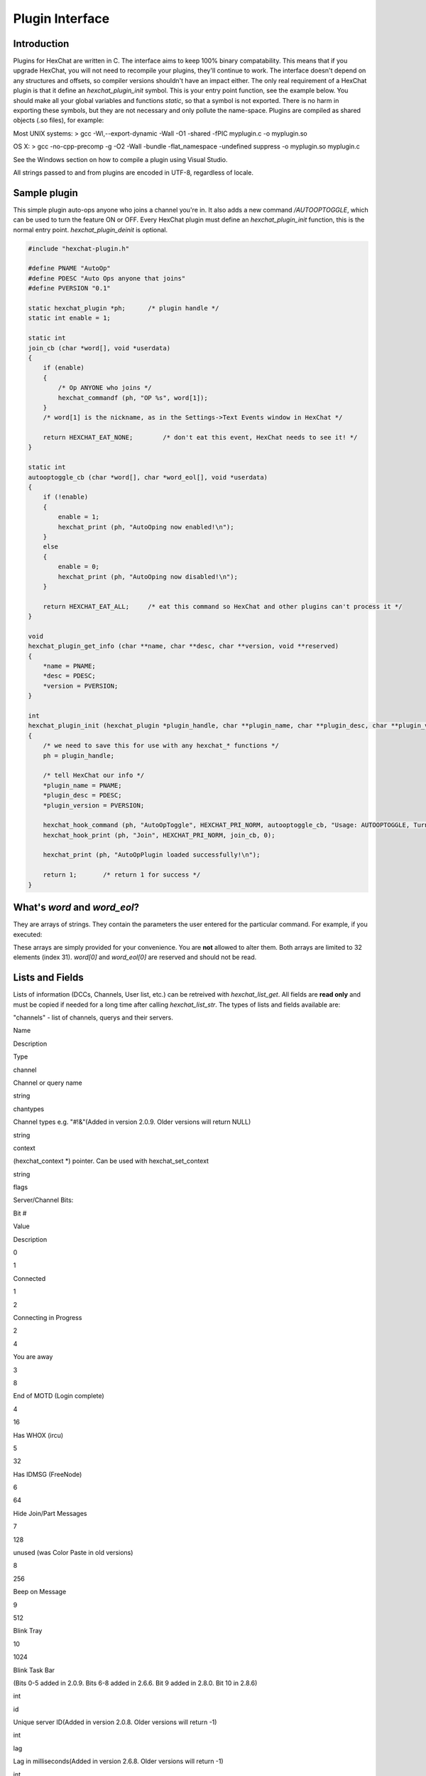.. role:: math(raw)
   :format: html latex
..

Plugin Interface
================

Introduction
------------

Plugins for HexChat are written in C. The interface aims to keep 100%
binary compatability. This means that if you upgrade HexChat, you will
not need to recompile your plugins, they'll continue to work. The
interface doesn't depend on any structures and offsets, so compiler
versions shouldn't have an impact either. The only real requirement of a
HexChat plugin is that it define an *hexchat\_plugin\_init* symbol. This
is your entry point function, see the example below. You should make all
your global variables and functions *static*, so that a symbol is not
exported. There is no harm in exporting these symbols, but they are not
necessary and only pollute the name-space. Plugins are compiled as
shared objects (.so files), for example:

Most UNIX systems: > gcc -Wl,--export-dynamic -Wall -O1 -shared -fPIC
myplugin.c -o myplugin.so

OS X: > gcc -no-cpp-precomp -g -O2 -Wall -bundle -flat\_namespace
-undefined suppress -o myplugin.so myplugin.c

See the Windows section on how to compile a plugin using Visual Studio.

All strings passed to and from plugins are encoded in UTF-8, regardless
of locale.

Sample plugin
-------------

This simple plugin auto-ops anyone who joins a channel you're in. It
also adds a new command */AUTOOPTOGGLE*, which can be used to turn the
feature ON or OFF. Every HexChat plugin must define an
*hexchat\_plugin\_init* function, this is the normal entry point.
*hexchat\_plugin\_deinit* is optional.

.. code-block:: c

   #include "hexchat-plugin.h"

   #define PNAME "AutoOp"
   #define PDESC "Auto Ops anyone that joins"
   #define PVERSION "0.1"

   static hexchat_plugin *ph;      /* plugin handle */
   static int enable = 1;

   static int
   join_cb (char *word[], void *userdata)
   {
       if (enable)
       {
           /* Op ANYONE who joins */
           hexchat_commandf (ph, "OP %s", word[1]);
       }
       /* word[1] is the nickname, as in the Settings->Text Events window in HexChat */

       return HEXCHAT_EAT_NONE;        /* don't eat this event, HexChat needs to see it! */
   }

   static int
   autooptoggle_cb (char *word[], char *word_eol[], void *userdata)
   {
       if (!enable)
       {
           enable = 1;
           hexchat_print (ph, "AutoOping now enabled!\n");
       }
       else
       {
           enable = 0;
           hexchat_print (ph, "AutoOping now disabled!\n");
       }

       return HEXCHAT_EAT_ALL;     /* eat this command so HexChat and other plugins can't process it */
   }

   void
   hexchat_plugin_get_info (char **name, char **desc, char **version, void **reserved)
   {
       *name = PNAME;
       *desc = PDESC;
       *version = PVERSION;
   }

   int
   hexchat_plugin_init (hexchat_plugin *plugin_handle, char **plugin_name, char **plugin_desc, char **plugin_version, char *arg)
   {
       /* we need to save this for use with any hexchat_* functions */
       ph = plugin_handle;

       /* tell HexChat our info */
       *plugin_name = PNAME;
       *plugin_desc = PDESC;
       *plugin_version = PVERSION;

       hexchat_hook_command (ph, "AutoOpToggle", HEXCHAT_PRI_NORM, autooptoggle_cb, "Usage: AUTOOPTOGGLE, Turns OFF/ON Auto Oping", 0);
       hexchat_hook_print (ph, "Join", HEXCHAT_PRI_NORM, join_cb, 0);

       hexchat_print (ph, "AutoOpPlugin loaded successfully!\n");

       return 1;       /* return 1 for success */
   }

What's *word* and *word\_eol*?
------------------------------

They are arrays of strings. They contain the parameters the user entered
for the particular command. For example, if you executed:

.. raw:: html

   <pre>
   /command NICK hi there

   word[1] is command
   word[2] is NICK
   word[3] is hi
   word[4] is there

   word_eol[1] is command NICK hi there
   word_eol[2] is NICK hi there
   word_eol[3] is hi there
   word_eol[4] is there
   </pre>

These arrays are simply provided for your convenience. You are **not**
allowed to alter them. Both arrays are limited to 32 elements (index
31). *word[0]* and *word\_eol[0]* are reserved and should not be read.

Lists and Fields
----------------

Lists of information (DCCs, Channels, User list, etc.) can be retreived
with *hexchat\_list\_get*. All fields are **read only** and must be
copied if needed for a long time after calling *hexchat\_list\_str*. The
types of lists and fields available are:

.. raw:: html

   <blockquote>

"channels" - list of channels, querys and their servers.

.. raw:: html

   <blockquote><table border=1>
   <tr bgcolor="#dddddd"><td>

Name

.. raw:: html

   </td><td>

Description

.. raw:: html

   </td><td>

Type

.. raw:: html

   </td></tr>
   <tr><td>

channel

.. raw:: html

   </td><td>

Channel or query name

.. raw:: html

   </td><td>

string

.. raw:: html

   </td></tr>
   <tr><td>

chantypes

.. raw:: html

   </td><td>

Channel types e.g. "#!&"(Added in version 2.0.9. Older versions will
return NULL)

.. raw:: html

   </td><td>

string

.. raw:: html

   </td>
   <tr><td>

context

.. raw:: html

   </td><td>

(hexchat\_context \*) pointer. Can be used with hexchat\_set\_context

.. raw:: html

   </td><td>

string

.. raw:: html

   </td></tr>
   <tr><td>

flags

.. raw:: html

   </td><td>

Server/Channel Bits:

.. raw:: html

   <table>
   <tr><td>

Bit #

.. raw:: html

   </td><td>

Value

.. raw:: html

   </td><td>

Description

.. raw:: html

   </td></tr>
   <tr><td>

0

.. raw:: html

   </td><td>

1

.. raw:: html

   </td><td>

Connected

.. raw:: html

   </td></tr>
   <tr><td>

1

.. raw:: html

   </td><td>

2

.. raw:: html

   </td><td>

Connecting in Progress

.. raw:: html

   </td></tr>
   <tr><td>

2

.. raw:: html

   </td><td>

4

.. raw:: html

   </td><td>

You are away

.. raw:: html

   </td></tr>
   <tr><td>

3

.. raw:: html

   </td><td>

8

.. raw:: html

   </td><td>

End of MOTD (Login complete)

.. raw:: html

   </td></tr>
   <tr><td>

4

.. raw:: html

   </td><td>

16

.. raw:: html

   </td><td>

Has WHOX (ircu)

.. raw:: html

   </td></tr>
   <tr><td>

5

.. raw:: html

   </td><td>

32

.. raw:: html

   </td><td>

Has IDMSG (FreeNode)

.. raw:: html

   </td></tr>
   <tr><td>

6

.. raw:: html

   </td><td>

64

.. raw:: html

   </td><td>

Hide Join/Part Messages

.. raw:: html

   </td></tr>
   <tr><td>

7

.. raw:: html

   </td><td>

128

.. raw:: html

   </td><td>

unused (was Color Paste in old versions)

.. raw:: html

   </td></tr>
   <tr><td>

8

.. raw:: html

   </td><td>

256

.. raw:: html

   </td><td>

Beep on Message

.. raw:: html

   </td></tr>
   <tr><td>

9

.. raw:: html

   </td><td>

512

.. raw:: html

   </td><td>

Blink Tray

.. raw:: html

   </td></tr>
   <tr><td>

10

.. raw:: html

   </td><td>

1024

.. raw:: html

   </td><td>

Blink Task Bar

.. raw:: html

   </td></tr>
   </table>

(Bits 0-5 added in 2.0.9. Bits 6-8 added in 2.6.6. Bit 9 added in 2.8.0.
Bit 10 in 2.8.6)

.. raw:: html

   </td><td>

int

.. raw:: html

   </td></tr>
   <tr><td>

id

.. raw:: html

   </td><td>

Unique server ID(Added in version 2.0.8. Older versions will return -1)

.. raw:: html

   </td><td>

int

.. raw:: html

   </td></tr>
   <tr><td>

lag

.. raw:: html

   </td><td>

Lag in milliseconds(Added in version 2.6.8. Older versions will return
-1)

.. raw:: html

   </td><td>

int

.. raw:: html

   </td>
   <tr><td>

maxmodes

.. raw:: html

   </td><td>

Maximum modes per line(Added in version 2.0.9. Older versions will
return -1)

.. raw:: html

   </td><td>

int

.. raw:: html

   </td>
   <tr><td>

network

.. raw:: html

   </td><td>

Network name to which this channel belongs(Added in version 2.0.2. Older
versions will return NULL)

.. raw:: html

   </td><td>

string

.. raw:: html

   </td></tr>
   <tr><td>

nickprefixes

.. raw:: html

   </td><td>

Nickname prefixes e.g. "@+"(Added in version 2.0.9. Older versions will
return NULL)

.. raw:: html

   </td><td>

string

.. raw:: html

   </td>
   <tr><td>

nickmodes

.. raw:: html

   </td><td>

Nickname mode chars e.g. "ov"(Added in version 2.0.9. Older versions
will return NULL)

.. raw:: html

   </td><td>

string

.. raw:: html

   </td>
   <tr><td>

queue

.. raw:: html

   </td><td>

Number of bytes in the send-queue(Added in version 2.6.8. Older versions
will return -1)

.. raw:: html

   </td><td>

int

.. raw:: html

   </td>
   <tr><td>

server

.. raw:: html

   </td><td>

Server name to which this channel belongs

.. raw:: html

   </td><td>

string

.. raw:: html

   </td></tr>
   <tr><td>

type

.. raw:: html

   </td><td>

Type of context this is: 1-Server 2-Channel 3-Dialog(Added in version
2.0.2. Older versions will return -1)

.. raw:: html

   </td><td>

int

.. raw:: html

   </td></tr>
   <tr><td>

users

.. raw:: html

   </td><td>

Number of users in this channel(Added in version 2.0.8. Older versions
will return -1)

.. raw:: html

   </td><td>

int

.. raw:: html

   </td></tr>
   </table>
   </blockquote>

"dcc" - list of DCC file transfers. Fields:

.. raw:: html

   <blockquote> <table border=1>
   <tr bgcolor="#dddddd"><td>

Name

.. raw:: html

   </td><td>

Description

.. raw:: html

   </td><td>

Type

.. raw:: html

   </td></tr>
   <tr><td>

address32

.. raw:: html

   </td><td>

Address of the remote user (ipv4 address)

.. raw:: html

   </td><td>

int

.. raw:: html

   </td></tr>
   <tr><td>

cps

.. raw:: html

   </td><td>

Bytes per second (speed)

.. raw:: html

   </td><td>

int

.. raw:: html

   </td></tr>
   <tr><td>

destfile

.. raw:: html

   </td><td>

Destination full pathname

.. raw:: html

   </td><td>

string

.. raw:: html

   </td></tr>
   <tr><td>

file

.. raw:: html

   </td><td>

File name

.. raw:: html

   </td><td>

string

.. raw:: html

   </td></tr>
   <tr><td>

nick

.. raw:: html

   </td><td>

Nickname of person who the file is from/to

.. raw:: html

   </td><td>

string

.. raw:: html

   </td></tr>
   <tr><td>

port

.. raw:: html

   </td><td>

TCP port number

.. raw:: html

   </td><td>

int

.. raw:: html

   </td></tr>
   <tr><td>

pos

.. raw:: html

   </td><td>

Bytes sent/received

.. raw:: html

   </td><td>

int

.. raw:: html

   </td></tr>
   <tr><td>

poshigh

.. raw:: html

   </td><td>

Bytes sent/received, high order 32 bits

.. raw:: html

   </td><td>

int

.. raw:: html

   </td></tr>
   <tr><td>

resume

.. raw:: html

   </td><td>

Point at which this file was resumed (or zero if it was not resumed)

.. raw:: html

   </td><td>

int

.. raw:: html

   </td></tr>
   <tr><td>

resumehigh

.. raw:: html

   </td><td>

Point at which this file was resumed, high order 32 bits

.. raw:: html

   </td><td>

int

.. raw:: html

   </td></tr>
   <tr><td>

size

.. raw:: html

   </td><td>

File size in bytes, low order 32 bits (cast it to unsigned)

.. raw:: html

   </td><td>

int

.. raw:: html

   </td></tr>
   <tr><td>

sizehigh

.. raw:: html

   </td><td>

File size in bytes, high order 32 bits

.. raw:: html

   </td><td>

int

.. raw:: html

   </td></tr>
   <tr><td>

status

.. raw:: html

   </td><td>

DCC Status: 0-Queued 1-Active 2-Failed 3-Done 4-Connecting 5-Aborted

.. raw:: html

   </td><td>

int

.. raw:: html

   </td></tr>
   <tr><td>

type

.. raw:: html

   </td><td>

DCC Type: 0-Send 1-Receive 2-ChatRecv 3-ChatSend

.. raw:: html

   </td><td>

int

.. raw:: html

   </td></tr>
   </table>
   </blockquote>

"ignore" - current ignore list.

.. raw:: html

   <blockquote> <table border=1>
   <tr bgcolor="#dddddd"><td>

Name

.. raw:: html

   </td><td>

Description

.. raw:: html

   </td><td>

Type

.. raw:: html

   </td></tr>
   <tr><td>

mask

.. raw:: html

   </td><td>

Ignore mask. .e.g: *!*\ @\*.aol.com

.. raw:: html

   </td><td>

string

.. raw:: html

   </td></tr>
   <tr><td>

flags

.. raw:: html

   </td><td>

Bit field of flags. 0=Private 1=Notice 2=Channel 3=Ctcp 4=Invite
5=UnIgnore 6=NoSave 7=DCC

.. raw:: html

   </td><td>

int

.. raw:: html

   </td></tr>
   </table>
   </blockquote>

"notify" - list of people on notify.

.. raw:: html

   <blockquote> <table border=1>
   <tr bgcolor="#dddddd"><td>

Name

.. raw:: html

   </td><td>

Description

.. raw:: html

   </td><td>

Type

.. raw:: html

   </td></tr>
   <tr><td>

networks

.. raw:: html

   </td><td>

Networks to which this nick applies. Comma separated. May be NULL.
(Added in version 2.6.8)

.. raw:: html

   </td><td>

string

.. raw:: html

   </td></tr>
   <tr><td>

nick

.. raw:: html

   </td><td>

Nickname

.. raw:: html

   </td><td>

string

.. raw:: html

   </td></tr>
   <tr><td>

flags

.. raw:: html

   </td><td>

Bit field of flags. 0=Is online.

.. raw:: html

   </td><td>

int

.. raw:: html

   </td></tr>
   <tr><td>

on

.. raw:: html

   </td><td>

Time when user came online.

.. raw:: html

   </td><td>

time\_t

.. raw:: html

   </td></tr>
   <tr><td>

off

.. raw:: html

   </td><td>

Time when user went offline.

.. raw:: html

   </td><td>

time\_t

.. raw:: html

   </td></tr>
   <tr><td>

seen

.. raw:: html

   </td><td>

Time when user the user was last verified still online.

.. raw:: html

   </td><td>

time\_t

.. raw:: html

   </td></tr>
   </table>

Fields are only valid for the context when hexchat\_list\_get() was
called (i.e. you get information about the user ON THAT ONE SERVER
ONLY). You may cycle through the "channels" list to find notify
information for every server.

.. raw:: html

   </blockquote>

"users" - list of users in the current channel.

.. raw:: html

   <blockquote> <table border=1>
   <tr bgcolor="#dddddd"><td>

Name

.. raw:: html

   </td><td>

Description

.. raw:: html

   </td><td>

Type

.. raw:: html

   </td></tr>
   <tr><td>

away

.. raw:: html

   </td><td>

Away status (boolean)(Added in version 2.0.6. Older versions will return
-1)

.. raw:: html

   </td><td>

int

.. raw:: html

   </td></tr>
   <tr><td>

lasttalk

.. raw:: html

   </td><td>

Last time the user was seen talking(Added in version 2.4.2. Older
versions will return -1)

.. raw:: html

   </td><td>

time\_t

.. raw:: html

   </td></tr>
   <tr><td>

nick

.. raw:: html

   </td><td>

Nick name

.. raw:: html

   </td><td>

string

.. raw:: html

   </td></tr>
   <tr><td>

host

.. raw:: html

   </td><td>

Host name in the form: user@host (or NULL if not known).

.. raw:: html

   </td><td>

string

.. raw:: html

   </td></tr>
   <tr><td>

prefix

.. raw:: html

   </td><td>

Prefix character, .e.g: @ or +. Points to a single char.

.. raw:: html

   </td><td>

string

.. raw:: html

   </td></tr>
   <tr><td>

realname

.. raw:: html

   </td><td>

Real name or NULL(Added in version 2.8.6)

.. raw:: html

   </td><td>

string

.. raw:: html

   </td></tr>
   <tr><td>

selected

.. raw:: html

   </td><td>

Selected status in the user list, only works for retrieving the user
list of the focused tab(Added in version 2.6.1. Older versions will
return -1)

.. raw:: html

   </td><td>

int

.. raw:: html

   </td></tr>
   </table>
   </blockquote>

   </blockquote>

Example:

.. code-block:: c

       list = hexchat_list_get (ph, "dcc");

       if (list)
       {
           hexchat_print (ph, "--- DCC LIST ------------------\nFile  To/From   KB/s   Position\n");

           while (hexchat_list_next (ph, list))
           {
               hexchat_printf (ph, "%6s %10s %.2f  %d\n",
                   hexchat_list_str (ph, list, "file"),
                   hexchat_list_str (ph, list, "nick"),
                   hexchat_list_int (ph, list, "cps") / 1024,
                   hexchat_list_int (ph, list, "pos"));
           }

           hexchat_list_free (ph, list);
       }

Plugins on Windows (Win32)
--------------------------

All you need is Visual Studio setup as explained in
`Building <http://www.hexchat.org/developers/building>`_. Your best bet
is to use an existing plugin (such as the currently unused SASL plugin)
in the HexChat solution as a starting point. You should have the
following files:

-  `hexchat-plugin.h <https://github.com/hexchat/hexchat/blob/master/src/common/hexchat-plugin.h>`_
   - main plugin header
-  plugin.c - Your plugin, you need to write this one :)
-  plugin.def - A simple text file containing the following:

.. raw:: html

   <pre>
       EXPORTS
       hexchat_plugin_init
       hexchat_plugin_deinit
       hexchat_plugin_get_info
   </pre>

Leave out *hexchat\_plugin\_deinit* if you don't intend to define that
function. Then compile your plugin in Visual Studio as usual.

**Caveat:** plugins compiled on Win32 **must** have a global variable
called *ph*, which is the *plugin\_handle*, much like in the sample
plugin above.

Controlling the GUI
-------------------

A simple way to perform basic GUI functions is to use the */GUI*
command. You can execute this command through the input box, or by
calling *hexchat\_command (ph, "GUI .....");*.

-  **GUI ATTACH:** Same function as "Attach Window" in the HexChat menu.
-  **GUI DETACH:** Same function as "Detach Tab" in the HexChat menu.
-  **GUI APPLY:** Similar to clicking OK in the settings window. Execute
   this after /SET to activate GUI changes.
-  **GUI COLOR *n*:** Change the tab color of the current context, where
   n is a number from 0 to 3.
-  **GUI FOCUS:** Focus the current window or tab.
-  **GUI FLASH:** Flash the taskbar button. It will flash only if the
   window isn't focused and will stop when it is focused by the user.
-  **GUI HIDE:** Hide the main HexChat window completely.
-  **GUI ICONIFY:** Iconify (minimize to taskbar) the current HexChat
   window.
-  **GUI MSGBOX *text*:** Displays a asynchronous message box with your
   text.
-  **GUI SHOW:** Show the main HexChat window (if currently hidden).

You can add your own items to the menu bar. The menu command has this
syntax:

.. raw:: html

   <pre>
       MENU [-eX] [-i&lt;ICONFILE>] [-k&lt;mod>,&lt;key>] [-m] [-pX] [-rX,group] [-tX] {ADD|DEL} &lt;path> [command] [unselect command]
   </pre>

For example:

.. raw:: html

   <pre>
       MENU -p5 ADD FServe
       MENU ADD "FServe/Show File List" "fs list"
       MENU ADD FServe/-
       MENU -k4,101 -t1 ADD "FServe/Enabled" "fs on" "fs off"
       MENU -e0 ADD "FServe/Do Something" "fs action"
   </pre>

In the example above, it would be recommended to execute *MENU DEL
FServe* inside your *hexchat\_plugin\_deinit* function. The special item
with name "-" will add a separator line.

Parameters and flags:

-  **-eX:** Set enable flag to X. -e0 for disable, -e1 for enable. This
   lets you create a disabled (shaded) item.
-  **-iFILE:** Use an icon filename FILE. Not supported for toggles or
   radio items.
-  **-k<mod>,<key>:** Specify a keyboard shortcut. "mod" is the modifier
   which is a bitwise OR of: 1-SHIFT 4- CTRL 8-ALT in decimal. "key" is
   the key value in decimal, e.g. -k5,101 would specify SHIFT-CTRL-E.
-  **-m:** Specify that this label should be treated as Pango Markup
   language. Since forward slash ("/") is already used in menu paths,
   you should replace closing tags with an ASCII 003 instead e.g.:
   hexchat\_command (ph, "MENU -m ADD "<b>Bold Menu<03b>"");
-  **-pX:** Specify a menu item's position number. e.g. -p5 will cause
   the item to be inserted in the 5th place. If the position is a
   negative number, it will be used as an offset from the
   bottom/right-most item.
-  **-rX,group:** Specify a radio menu item, with initial state X and a
   group name. The group name should be the exact label of another menu
   item (without the path) that this item will be grouped with. For
   radio items, only a select command will be executed (no unselect
   command).
-  **-tX:** Specify a toggle menu item with an initial state. -t0 for an
   "unticked" item and -t1 for a "ticked" item.

If you want to change an item's toggle state or enabled flag, just *ADD*
an item with exactly the same name and command and specify the *-tX -eX*
parameters you need.

It's also possible to add items to HexChat's existing menus, for
example:

.. raw:: html

   <pre>
       MENU ADD "Settings/Sub Menu"
       MENU -t0 ADD "Settings/Sub Menu/My Setting" myseton mysetoff
   </pre>

However, internal names and layouts of HexChat's menu may change in the
future, so use at own risk.

Here is an example of Radio items:

.. raw:: html

   <pre>
       MENU ADD "Language"
       MENU -r1,"English" ADD "Language/English" cmd1
       MENU -r0,"English" ADD "Language/Spanish" cmd2
       MENU -r0,"English" ADD "Language/German" cmd3
   </pre>

You can also change menus other than the main one (i.e popup menus).
Currently they are:

.. raw:: html

   <blockquote>
   <table border=1 cellpadding=4 rules=all>
   <tr bgcolor="#999999"><td>

Root Name

.. raw:: html

   </td><td>

Menu

.. raw:: html

   </td></tr>
   <tr><td>

:math:`TAB</td><td>Tab menu (right click a channel/query tab or treeview row)</td></tr> <tr><td>`\ TRAY

.. raw:: html

   </td><td>

System Tray menu

.. raw:: html

   </td></tr>
   <tr><td>

:math:`URL</td><td>URL link menu</td></tr> <tr><td>`\ NICK

.. raw:: html

   </td><td>

Userlist nick-name popup menu

.. raw:: html

   </td></tr>
   <tr><td>

$CHAN

.. raw:: html

   </td><td>

Menu when clicking a channel in the text area (since 2.8.4)

.. raw:: html

   </td></tr>
   </table>
   </blockquote>

Example:

.. raw:: html

   <pre>
       MENU -p0 ADD "$TAB/Cycle Channel" cycle
   </pre>

You can manipulate HexChat's system tray icon using the */TRAY* command:

.. raw:: html

   <pre>
       Usage:
       TRAY -f &lt;timeout> &lt;file1> [&lt;file2>] Flash tray between two icons. Leave off file2 to use default HexChat icon.
       TRAY -f &lt;filename>                  Set tray to a fixed icon.
       TRAY -i &lt;number>                    Flash tray with an internal icon.
       TRAY -t &lt;text>                      Set the tray tooltip.
       TRAY -b &lt;title> &lt;text>              Set the tray balloon.
   </pre>

Icon numbers:

-  2: Message
-  5: Highlight
-  8: Private
-  11:File

For tray balloons on Linux, you'll need libnotify.

Filenames can be *ICO* or *PNG* format. *PNG* format is supported on
Linux/BSD and Windows XP. Set a timeout of -1 to use HexChat's default.

Handling UTF-8/Unicode strings
------------------------------

The HexChat plugin API specifies that strings passed to and from HexChat
must be encoded in UTF-8.

What does this mean for the plugin programmer? You just have to be a
little careful when passing strings obtained from IRC to system calls.
For example, if you're writing a file-server bot, someone might message
you a filename. Can you pass this filename directly to open()? Maybe! If
you're lazy... The correct thing to do is to convert the string to
"system locale encoding", otherwise your plugin will fail on non-ascii
characters.

Here are examples on how to do this conversion on Unix and Windows. In
this example, someone will CTCP you the message "SHOWFILE <filename>".

.. code-block:: c

   static int
   ctcp_cb (char *word[], char *word_eol[], void *userdata)
   {
       if(strcmp(word[1], "SHOWFILE") == 0)
       {
           get_file_name (nick, word[2]);
       }

       return HEXCHAT_EAT_HEXCHAT;
   }

   static void
   get_file_name (char *nick, char *fname)
   {
       char buf[256];
       FILE *fp;

       /* the fname is in UTF-8, because it came from the HexChat API */

   #ifdef _WIN32

       wchar_t wide_name[MAX_PATH];

       /* convert UTF-8 to WIDECHARs (aka UTF-16LE) */
       if (MultiByteToWideChar (CP_UTF8, 0, fname, -1, wide_name, MAX_PATH) &lt; 1)
       {
           return;
       }

       /* now we have WIDECHARs, so we can _wopen() or CreateFileW(). */
       /* _wfopen actually requires NT4, Win2000, XP or newer. */
       fp = _wfopen (wide_name, "r");

   #else

       char *loc_name;

       /* convert UTF-8 to System Encoding */
       loc_name = g_filename_from_utf8 (fname, -1, 0, 0, 0);
       if(!loc_name)
       {
           return;
       }

       /* now open using the system's encoding */
       fp = fopen (loc_name, "r");
       g_free (loc_name);

   #endif

       if (fp)
       {
           while (fgets (buf, sizeof (buf), fp))
           {
               /* send every line to the user that requested it */
               hexchat_commandf (ph, "QUOTE NOTICE %s :%s", nick, buf);
           }
           fclose (fp);
       }
   }

Functions
---------

hexchat\_hook\_command ()
~~~~~~~~~~~~~~~~~~~~~~~~~

**Prototype:** hexchat\_hook \*hexchat\_hook\_command (hexchat\_plugin
\*ph, const char \*name, int pri, hexchat\_cmd\_cb \*callb, const char
\*help\_text, void \*userdata);

**Description:** Adds a new */command*. This allows your program to
handle commands entered at the input box. To capture text without a "/"
at the start (non-commands), you may hook a special name of "". i.e
*hexchat\_hook\_command (ph, "", ...);*.

Commands hooked that begin with a period ('.') will be hidden in */HELP*
and */HELP -l*.

**Arguments:**

-  **ph:** Plugin handle (as given to *hexchat\_plugin\_init ()*).
-  **name:** Name of the command (without the forward slash).
-  **pri:** Priority of this command. Use *HEXCHAT\_PRI\_NORM*.
-  **callb:** Callback function. This will be called when the user
   executes the given command name.
-  **help\_text:** String of text to display when the user executes
   */HELP* for this command. May be NULL if you're lazy.
-  **userdata:** Pointer passed to the callback function.

**Returns:** Pointer to the hook. Can be passed to *hexchat\_unhook ()*.

**Example:**

.. code-block:: c

   static int
   onotice_cb (char *word[], char *word_eol[], void *userdata)
   {
       if (word_eol[2][0] == 0)
       {
           hexchat_printf (ph, "Second arg must be the message!\n");
           return HEXCHAT_EAT_ALL;
       }

       hexchat_commandf (ph, "NOTICE @%s :%s", hexchat_get_info (ph, "channel"), word_eol[2]);
       return HEXCHAT_EAT_ALL;
   }

   hexchat_hook_command (ph, "ONOTICE", HEXCHAT_PRI_NORM, onotice_cb, "Usage: ONOTICE &lt;message> Sends a notice to all ops", NULL);

--------------

hexchat\_hook\_fd ()
~~~~~~~~~~~~~~~~~~~~

**Prototype:** hexchat\_hook \*hexchat\_hook\_fd (hexchat\_plugin \*ph,
int fd, int flags, hexchat\_fd\_cb \*callb, void \*userdata);

**Description:** Hooks a socket or file descriptor. WIN32: Passing a
pipe from MSVCR71, MSVCR80 or other variations is not supported at this
time. **Arguments:**

-  **ph:** Plugin handle (as given to *hexchat\_plugin\_init ()*).
-  **fd:** The file descriptor or socket.
-  **flags:** One or more of *HEXCHAT\_FD\_READ*, *HEXCHAT\_FD\_WRITE*,
   *HEXCHAT\_FD\_EXCEPTION*, *HEXCHAT\_FD\_NOTSOCKET*. Use bitwise OR to
   combine them. *HEXCHAT\_FD\_NOTSOCKET* tells HexChat that the
   provided *fd*\ \_ is not a socket, but an "MSVCRT.DLL" pipe.
-  **callb:** Callback function. This will be called when the socket is
   available for reading/writing or exception (depending on your chosen
   *flags*)
-  **userdata:** Pointer passed to the callback function.

**Returns:** Pointer to the hook. Can be passed to *hexchat\_unhook ()*.

--------------

hexchat\_hook\_print ()
~~~~~~~~~~~~~~~~~~~~~~~

**Prototype:** hexchat\_hook \*hexchat\_hook\_print (hexchat\_plugin
\*ph, const char \*name, int pri, hexchat\_print\_cb \*callb, void
\*userdata);

**Description:** Registers a function to trap any print events. The
event names may be any available in the "Advanced > Text Events" window.
There are also some extra "special" events you may hook using this
function. Currently they are:

-  "Open Context": Called when a new hexchat\_context is created.
-  "Close Context": Called when a hexchat\_context pointer is closed.
-  "Focus Tab": Called when a tab is brought to front.
-  "Focus Window": Called a toplevel window is focused, or the main
   tab-window is focused by the window manager.
-  "DCC Chat Text": Called when some text from a DCC Chat arrives. It
   provides these elements in the *word[]* array:

   .. raw:: html

      <pre>
          word[1] Address
          word[2] Port
          word[3] Nick
          word[4] The Message
      </pre>

-  "Key Press": Called when some keys are pressed in the input box. It
   provides these elements in the *word[]* array:

   .. raw:: html

      <pre>
          word[1] Key Value
          word[2] State Bitfield (shift, capslock, alt)
          word[3] String version of the key
          word[4] Length of the string (may be 0 for unprintable keys)
      </pre>

**Arguments:**

-  **ph:** Plugin handle (as given to *hexchat\_plugin\_init ()*).
-  **name:** Name of the print event (as in *Edit Event Texts* window).
-  **pri:** Priority of this command. Use HEXCHAT\_PRI\_NORM.
-  **callb:** Callback function. This will be called when this event
   name is printed.
-  **userdata:** Pointer passed to the callback function.

**Returns:** Pointer to the hook. Can be passed to *hexchat\_unhook ()*.

**Example:**

.. code-block:: c

   static int
   youpart_cb (char *word[], void *userdata)
   {
       hexchat_printf (ph, "You have left channel %s\n", word[3]);
       return HEXCHAT_EAT_HEXCHAT;     /* dont let HexChat do its normal printing */
   }

   hexchat_hook_print (ph, "You Part", HEXCHAT_PRI_NORM, youpart_cb, NULL);

--------------

hexchat\_hook\_server ()
~~~~~~~~~~~~~~~~~~~~~~~~

**Prototype:** hexchat\_hook \*hexchat\_hook\_server (hexchat\_plugin
\*ph, const char \*name, int pri, hexchat\_serv\_cb \*callb, void
\*userdata);

**Description:** Registers a function to be called when a certain server
event occurs. You can use this to trap *PRIVMSG*, *NOTICE*, *PART*, a
server numeric, etc. If you want to hook every line that comes from the
IRC server, you may use the special name of *RAW LINE*.

**Arguments:**

-  **ph:** Plugin handle (as given to *hexchat\_plugin\_init ()*).
-  **name:** Name of the server event.
-  **pri:** Priority of this command. Use HEXCHAT\_PRI\_NORM.
-  **callb:** Callback function. This will be called when this event is
   received from the server.
-  **userdata:** Pointer passed to the callback function.

**Returns:** Pointer to the hook. Can be passed to *hexchat\_unhook*.

**Example:**

.. code-block:: c

   static int
   kick_cb (char *word[], char *word_eol[], void *userdata)
   {
       hexchat_printf (ph, "%s was kicked from %s (reason=%s)\n", word[4], word[3], word_eol[5]);
       return HEXCHAT_EAT_NONE;        /* don't eat this event, let other plugins and HexChat see it too */
   }

   hexchat_hook_server (ph, "KICK", HEXCHAT_PRI_NORM, kick_cb, NULL);

--------------

hexchat\_hook\_timer ()
~~~~~~~~~~~~~~~~~~~~~~~

**Prototype:** hexchat\_hook \*hexchat\_hook\_timer (hexchat\_plugin
\*ph, int timeout, hexchat\_timer\_cb \*callb, void \*userdata);

**Description:** Registers a function to be called every "timeout"
milliseconds.

**Arguments:**

-  **ph:** Plugin handle (as given to *hexchat\_plugin\_init ()*).
-  **timeout:** Timeout in milliseconds (1000 is 1 second).
-  **callb:** Callback function. This will be called every "timeout"
   milliseconds.
-  **userdata:** Pointer passed to the callback function.

**Returns:** Pointer to the hook. Can be passed to hexchat\_unhook.

**Example:**

.. code-block:: c

   static hexchat_hook *myhook;

   static int
   stop_cb (char *word[], char *word_eol[], void *userdata)
   {
       if (myhook != NULL)
       {
           hexchat_unhook (ph, myhook);
           myhook = NULL;
           hexchat_print (ph, "Timeout removed!\n");
       }

       return HEXCHAT_EAT_ALL;
   }

   static int
   timeout_cb (void *userdata)
   {
       hexchat_print (ph, "Annoying message every 5 seconds! Type /STOP to stop it.\n");
       return 1;       /* return 1 to keep the timeout going */
   }

   myhook = hexchat_hook_timer (ph, 5000, timeout_cb, NULL);
   hexchat_hook_command (ph, "STOP", HEXCHAT_PRI_NORM, stop_cb, NULL, NULL);

--------------

hexchat\_unhook ()
~~~~~~~~~~~~~~~~~~

**Prototype:** void \*hexchat\_unhook (hexchat\_plugin \*ph,
hexchat\_hook \*hook);

**Description:** Unhooks any hook registered with
hexchat\_hook\_print/server/timer/command. When plugins are unloaded,
all of its hooks are automatically removed, so you don't need to call
this within your hexchat\_plugin\_deinit () function.

**Arguments:**

-  **ph:** Plugin handle (as given to *hexchat\_plugin\_init ()*).
-  **hook:** Pointer to the hook, as returned by hexchat\_hook\_\*.

**Returns:** The userdata you originally gave to hexchat\_hook\_\*.

--------------

hexchat\_command ()
~~~~~~~~~~~~~~~~~~~

**Prototype:** void hexchat\_command (hexchat\_plugin \*ph, const char
\*command);

**Description:** Executes a command as if it were typed in HexChat's
input box.

**Arguments:**

-  **ph:** Plugin handle (as given to *hexchat\_plugin\_init ()*).
-  **command:** Command to execute, without the forward slash "/".

--------------

hexchat\_commandf ()
~~~~~~~~~~~~~~~~~~~~

**Prototype:** void hexchat\_commandf (hexchat\_plugin \*ph, const char
\*format, ...);

**Description:** Executes a command as if it were typed in HexChat's
input box and provides string formatting like *printf ()*.

**Arguments:**

-  **ph:** Plugin handle (as given to *hexchat\_plugin\_init ()*).
-  **format:** The format string.

--------------

hexchat\_print ()
~~~~~~~~~~~~~~~~~

**Prototype:** void hexchat\_print (hexchat\_plugin \*ph, const char
\*text);

**Description:** Prints some text to the current tab/window.

**Arguments:**

-  **ph:** Plugin handle (as given to *hexchat\_plugin\_init ()*).
-  **text:** Text to print. May contain mIRC color codes.

--------------

hexchat\_printf ()
~~~~~~~~~~~~~~~~~~

**Prototype:** void hexchat\_printf (hexchat\_plugin \*ph, const char
\*format, ...);

**Description:** Prints some text to the current tab/window and provides
formatting like *printf ()*.

**Arguments:**

-  **ph:** Plugin handle (as given to *hexchat\_plugin\_init ()*).
-  **format:** The format string.

--------------

hexchat\_emit\_print ()
~~~~~~~~~~~~~~~~~~~~~~~

**Prototype:** int hexchat\_emit\_print (hexchat\_plugin \*ph, const
char \*event\_name, ...);

**Description:** Generates a print event. This can be any event found in
the Preferences > Advanced > Text Events window. The vararg parameter
list **must** always be NULL terminated. Special care should be taken
when calling this function inside a print callback (from
hexchat\_hook\_print), as not to cause endless recursion.

**Arguments:**

-  **ph:** Plugin handle (as given to *hexchat\_plugin\_init ()*).
-  **event\_name:** Text event to print.

**Returns:**

-  1: Success.
-  0: Failure.

**Example:**

.. code-block:: c

   hexchat_emit_print (ph, "Channel Message", "John", "Hi there", "@", NULL);

--------------

hexchat\_send\_modes ()
~~~~~~~~~~~~~~~~~~~~~~~

**Prototype:** void hexchat\_send\_modes (hexchat\_plugin \*ph, const
char \*targets[], int ntargets, int modes\_per\_line, char sign, char
mode)

**Description:** Sends a number of channel mode changes to the current
channel. For example, you can Op a whole group of people in one go. It
may send multiple MODE lines if the request doesn't fit on one. Pass 0
for *modes\_per\_line* to use the current server's maximum possible.
This function should only be called while in a channel context.

**Arguments:**

-  **ph:** Plugin handle (as given to *hexchat\_plugin\_init ()*).
-  **targets:** Array of targets (strings). The names of people whom the
   action will be performed on.
-  **ntargets:** Number of elements in the array given.
-  **modes\_per\_line:** Maximum modes to send per line.
-  **sign:** Mode sign, '-' or '+'.
-  **mode:** Mode char, e.g. 'o' for Ops.

**Example:** (Ops the three names given)

.. code-block:: c

   const char *names_to_Op[] = {"John", "Jack", "Jill"};
   hexchat_send_modes (ph, names_to_Op, 3, 0, '+', 'o');

--------------

hexchat\_find\_context ()
~~~~~~~~~~~~~~~~~~~~~~~~~

**Prototype:** hexchat\_context \*hexchat\_find\_context
(hexchat\_plugin \*ph, const char \*servname, const char \*channel);

**Description:** Finds a context based on a channel and servername. If
*servname* is NULL, it finds any channel (or query) by the given name.
If *channel* is NULL, it finds the front-most tab/window of the given
*servname*. If NULL is given for both arguments, the currently focused
tab/window will be returned.

Changed in 2.6.1. If *servname* is NULL, it finds the channel (or query)
by the given name in the same server group as the current context. If
that doesn't exists then find any by the given name.

**Arguments:**

-  **ph:** Plugin handle (as given to *hexchat\_plugin\_init ()*).
-  **servname:** Server name or NULL.
-  **channel:** Channel name or NULL.

**Returns:** Context pointer (for use with *hexchat\_set\_context*) or
NULL.

--------------

hexchat\_get\_context ()
~~~~~~~~~~~~~~~~~~~~~~~~

**Prototype:** hexchat\_context \*hexchat\_get\_context (hexchat\_plugin
\*ph);

**Description:** Returns the current context for your plugin. You can
use this later with *hexchat\_set\_context ()*.

**Arguments:**

-  **ph:** Plugin handle (as given to *hexchat\_plugin\_init ()*).

**Returns:** Context pointer (for use with *hexchat\_set\_context*).

--------------

hexchat\_get\_info ()
~~~~~~~~~~~~~~~~~~~~~

**Prototype:** const char \*hexchat\_get\_info (hexchat\_plugin \*ph,
const char \*id);

**Description:** Returns information based on your current context.

**Arguments:**

-  **ph:** Plugin handle (as given to *hexchat\_plugin\_init ()*).
-  **id:** ID of the information you want. Currently supported IDs are
   (case sensitive):

   -  **away:** away reason or NULL if you are not away.
   -  **channel:** current channel name.
   -  **charset:** character-set used in the current context.
   -  **configdir:** HexChat config directory, e.g.:
      ``/home/user/.config/hexchat``. This string is encoded in UTF-8.
   -  **event\_text <name>:** text event format string for *name*.
   -  **gtkwin\_ptr:** (GtkWindow \*).
   -  **host:** real hostname of the server you connected to.
   -  **inputbox:** the input-box contents, what the user has typed.
   -  **libdirfs:** library directory. e.g. /usr/lib/hexchat. The same
      directory used for auto-loading plugins. This string isn't
      necessarily UTF-8, but local file system encoding.
   -  **modes:** channel modes, if known, or NULL.
   -  **network:** current network name or NULL.
   -  **nick:** your current nick name.
   -  **nickserv:** nickserv password for this network or NULL.
   -  **server:** current server name (what the server claims to be).
      NULL if you are not connected.
   -  **topic:** current channel topic.
   -  **version:** HexChat version number.
   -  **win\_ptr:** native window pointer. Unix: (GtkWindow \*) Win32:
      HWND.
   -  **win\_status:** window status: "active", "hidden" or "normal".

**Returns:** A string of the requested information, or NULL. This string
must not be freed and must be copied if needed after the call to
*hexchat\_get\_info ()*.

--------------

hexchat\_get\_prefs ()
~~~~~~~~~~~~~~~~~~~~~~

**Prototype:** int hexchat\_get\_prefs (hexchat\_plugin \*ph, const char
\*name, const char \*\*string, int \*integer);

**Description:** Provides HexChat's setting information (that which is
available through the */SET* command). A few extra bits of information
are available that don't appear in the */SET* list, currently they are:

-  **state\_cursor:** Current input box cursor position (characters, not
   bytes).
-  **id:** Unique server id

**Arguments:**

-  **ph:** Plugin handle (as given to *hexchat\_plugin\_init ()*).
-  **name:** Setting name required.
-  **string:** Pointer-pointer which to set.
-  **integer:** Pointer to an integer to set, if setting is a boolean or
   integer type.

**Returns:**

-  0: Failed.
-  1: Returned a string.
-  2: Returned an integer.
-  3: Returned a boolean.

**Example:**

.. code-block:: c

   {
       int i;
       const char *str;

       if (hexchat_get_prefs (ph, "irc_nick1", &amp;str, &amp;i) == 1)
       {
           hexchat_printf (ph, "Current nickname setting: %s\n", str);
       }
   }

--------------

hexchat\_set\_context ()
~~~~~~~~~~~~~~~~~~~~~~~~

**Prototype:** int hexchat\_set\_context (hexchat\_plugin \*ph,
hexchat\_context \*ctx);

**Description:** Changes your current context to the one given.

**Arguments:**

-  **ph:** Plugin handle (as given to *hexchat\_plugin\_init ()*).
-  **ctx:** Context to change to (obtained with *hexchat\_get\_context
   ()* or *hexchat\_find\_context ()*).

**Returns:**

-  1: Success.
-  0: Failure.

--------------

hexchat\_nickcmp ()
~~~~~~~~~~~~~~~~~~~

**Prototype:** int hexchat\_nickcmp (hexchat\_plugin \*ph, const char
\*s1, const char \*s2);

**Description:** Performs a nick name comparision, based on the current
server connection. This might be an RFC1459 compliant string compare, or
plain ascii (in the case of DALNet). Use this to compare channels and
nicknames. The function works the same way as *strcasecmp ()*.

**Arguments:**

-  **ph:** Plugin handle (as given to *hexchat\_plugin\_init ()*).
-  **s1:** String to compare.
-  **s2:** String to compare *s1* to.

**Quote from RFC1459:** >Because of IRC's scandanavian origin, the
characters {}\| are considered to be the lower case equivalents of the
characters [], respectively. This is a critical issue when determining
the equivalence of two nicknames.

**Returns:** An integer less than, equal to, or greater than zero if
*s1* is found, respectively, to be less than, to match, or be greater
than *s2*.

--------------

hexchat\_strip ()
~~~~~~~~~~~~~~~~~

**Prototype:** char \*hexchat\_strip (hexchat\_plugin \*ph, const char
\*str, int len, int flags);

**Description:** Strips mIRC color codes and/or text attributes (bold,
underlined etc) from the given string and returns a newly allocated
string.

**Arguments:**

-  **ph:** Plugin handle (as given to *hexchat\_plugin\_init ()*).
-  **str:** String to strip.
-  **len:** Length of the string (or -1 for NULL terminated).
-  **flags:** Bit-field of flags:

   -  0: Strip mIRC colors.
   -  1: Strip text attributes.

**Returns:** A newly allocated string or NULL for failure. You must free
this string with *hexchat\_free ()*.

**Example:**

.. code-block:: c

   {
       char *new_text;

       /* strip both colors and attributes by using the 0 and 1 bits (1 BITWISE-OR 2) */
       new_text = hexchat_strip (ph, "\00312Blue\003 \002Bold!\002", -1, 1 | 2);

       if (new_text)
       {
           /* new_text should now contain only "Blue Bold!" */
           hexchat_printf (ph, "%s\n", new_text);
           hexchat_free (ph, new_text);
       }
   }

--------------

hexchat\_free ()
~~~~~~~~~~~~~~~~

**Prototype:** void hexchat\_free (hexchat\_plugin \*ph, void \*ptr);

**Description:** Frees a string returned by *hexchat\_\** functions.
Currently only used to free strings from *hexchat\_strip ()*.

**Arguments:**

-  **ph:** Plugin handle (as given to *hexchat\_plugin\_init ()*).
-  **ptr:** Pointer to free.

--------------

hexchat\_pluginpref\_set\_str ()
~~~~~~~~~~~~~~~~~~~~~~~~~~~~~~~~

**Prototype:** int hexchat\_pluginpref\_set\_str (hexchat\_plugin \*ph,
const char \*var, const char \*value);

**Description:** Saves a plugin-specific setting with string value to a
plugin-specific config file.

**Arguments:**

-  **ph:** Plugin handle (as given to *hexchat\_plugin\_init ()*).
-  **var:** Name of the setting to save.
-  **value:** String value of the the setting.

**Returns:**

-  1: Success.
-  0: Failure.

**Example:**

.. code-block:: c

   int
   hexchat_plugin_init (hexchat_plugin *plugin_handle, char **plugin_name, char **plugin_desc, char **plugin_version, char *arg)
   {
       ph = plugin_handle;
       *plugin_name = "Tester Thingie";
       *plugin_desc = "Testing stuff";
       *plugin_version = "1.0";

       hexchat_pluginpref_set_str (ph, "myvar1", "I want to save this string!");
       hexchat_pluginpref_set_str (ph, "myvar2", "This is important, too.");

       return 1;       /* return 1 for success */
   }

In the example above, the settings will be saved to the
plugin\_tester\_thingie.conf file, and its content will be: >myvar1 = I
want to save this string!
myvar2 = This is important, too.

You should never need to edit this file manually.

--------------

hexchat\_pluginpref\_get\_str ()
~~~~~~~~~~~~~~~~~~~~~~~~~~~~~~~~

**Prototype:** int hexchat\_pluginpref\_get\_str (hexchat\_plugin \*ph,
const char \*var, char \*dest);

**Description:** Loads a plugin-specific setting with string value from
a plugin-specific config file.

**Arguments:**

-  **ph:** Plugin handle (as given to *hexchat\_plugin\_init ()*).
-  **var:** Name of the setting to load.
-  **dest:** Array to save the loaded setting's string value to.

**Returns:**

-  1: Success.
-  0: Failure.

--------------

hexchat\_pluginpref\_set\_int ()
~~~~~~~~~~~~~~~~~~~~~~~~~~~~~~~~

**Prototype:** int hexchat\_pluginpref\_set\_int (hexchat\_plugin \*ph,
const char \*var, int value);

**Description:** Saves a plugin-specific setting with decimal value to a
plugin-specific config file.

**Arguments:**

-  **ph:** Plugin handle (as given to *hexchat\_plugin\_init ()*).
-  **var:** Name of the setting to save.
-  **value:** Decimal value of the the setting.

**Returns:**

-  1: Success.
-  0: Failure.

**Example:**

.. code-block:: c

   static int
   saveint_cb (char *word[], char *word_eol[], void *user_data)
   {
       int buffer = atoi (word[2]);

       if (buffer > 0 && buffer &lt; INT_MAX)
       {
           if (hexchat_pluginpref_set_int (ph, "myint1", buffer))
           {
               hexchat_printf (ph, "Setting successfully saved!\n");
           }
           else
           {
               hexchat_printf (ph, "Error while saving!\n");
           }
       }
       else
       {
           hexchat_printf (ph, "Invalid input!\n");
       }

       return HEXCHAT_EAT_HEXCHAT;
   }

You only need such complex checks if you're saving user input, which can
be non-numeric.

--------------

hexchat\_pluginpref\_get\_int ()
~~~~~~~~~~~~~~~~~~~~~~~~~~~~~~~~

**Prototype:** int hexchat\_pluginpref\_get\_int (hexchat\_plugin \*ph,
const char \*var);

**Description:** Loads a plugin-specific setting with decimal value from
a plugin-specific config file.

**Arguments:**

-  **ph:** Plugin handle (as given to *hexchat\_plugin\_init ()*).
-  **var:** Name of the setting to load.

**Returns:** The decimal value of the requested setting upon success, -1
for failure.

--------------

hexchat\_pluginpref\_delete ()
~~~~~~~~~~~~~~~~~~~~~~~~~~~~~~

**Prototype:** int hexchat\_pluginpref\_delete (hexchat\_plugin \*ph,
const char \*var);

**Description:** Deletes a plugin-specific setting from a
plugin-specific config file.

**Arguments:**

-  **ph:** Plugin handle (as given to *hexchat\_plugin\_init ()*).
-  **var:** Name of the setting to delete.

**Returns:**

-  1: Success.
-  0: Failure.

If the given setting didn't exist, it also returns 1, so 1 only
indicates that the setting won't exist after the call.

--------------

hexchat\_pluginpref\_list ()
~~~~~~~~~~~~~~~~~~~~~~~~~~~~

**Prototype:** int hexchat\_pluginpref\_list (hexchat\_plugin \*ph, char
\*dest);

**Description:** Builds a comma-separated list of the currently saved
settings from a plugin-specific config file.

**Arguments:**

-  **ph:** Plugin handle (as given to *hexchat\_plugin\_init ()*).
-  **dest:** Array to save the list to.

**Returns:**

-  1: Success.
-  0: Failure (nonexistent, empty or inaccessible config file).

**Example:**

.. code-block:: c

   static void
   list_settings ()
   {
       char list[512];
       char buffer[512];
       char *token;

       hexchat_pluginpref_list (ph, list);
       hexchat_printf (ph, "Current Settings:\n");
       token = strtok (list, ",");

       while (token != NULL)
       {
           hexchat_pluginpref_get_str (ph, token, buffer);
           hexchat_printf (ph, "%s: %s\n", token, buffer);
           token = strtok (NULL, ",");
       }
   }

In the example above we query the list of currently stored settings,
then print them one by one with their respective values. We always use
*hexchat\_pluginpref\_get\_str ()*, and that's because we can read an
integer as string (but not vice versa).
